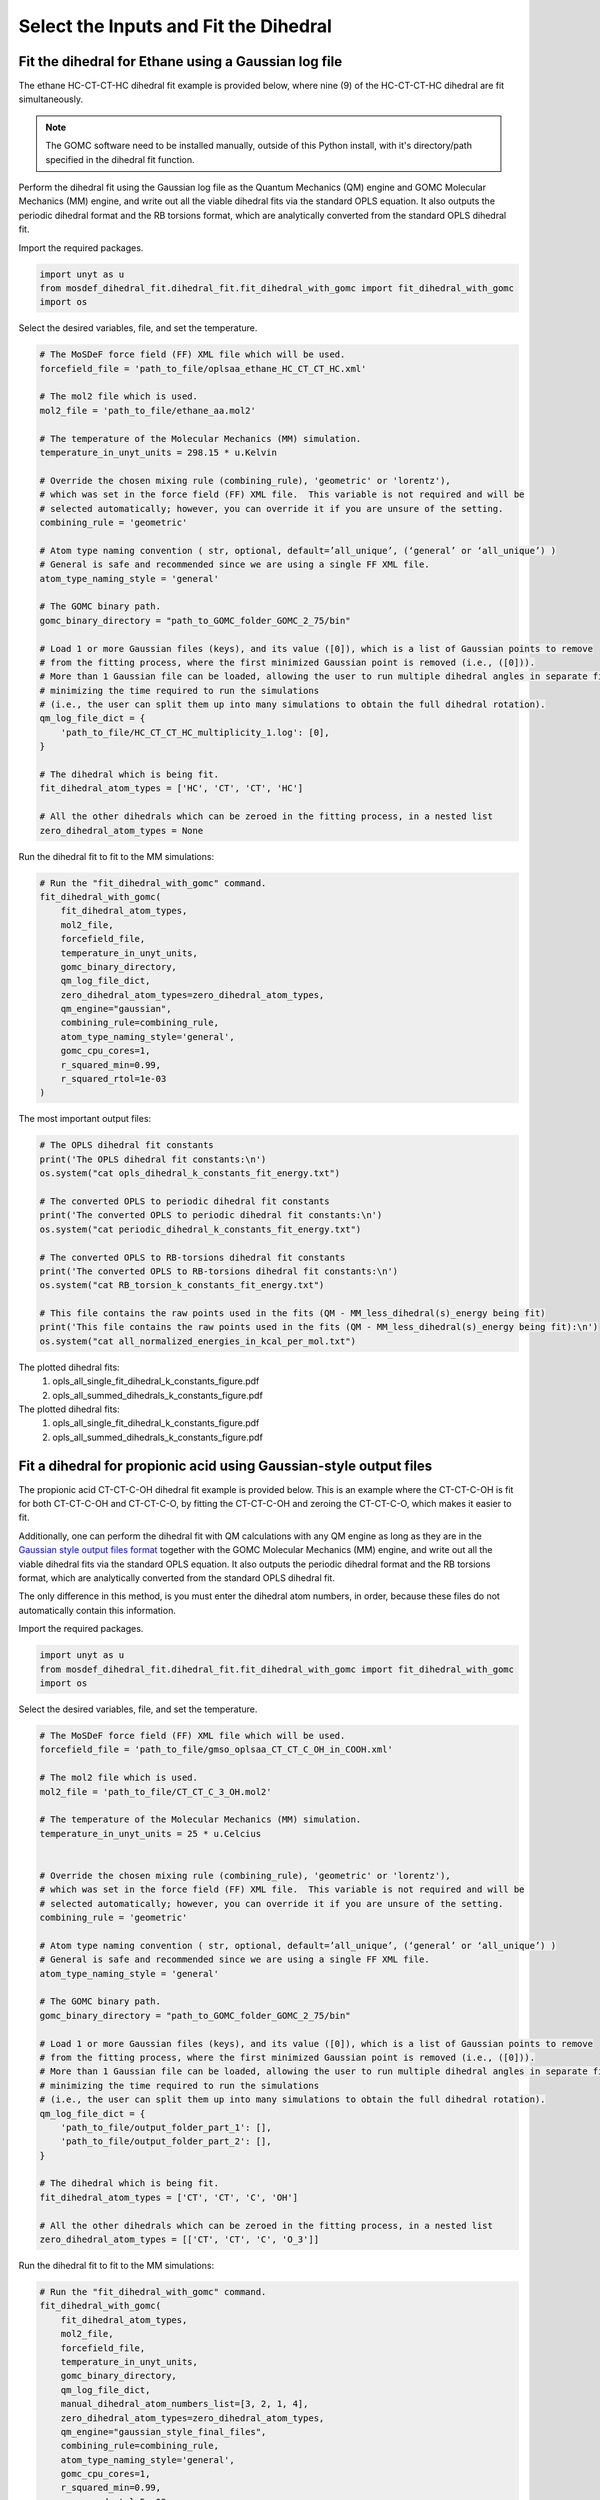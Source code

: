 Select the Inputs and Fit the Dihedral
======================================

Fit the dihedral for Ethane using a Gaussian log file
-----------------------------------------------------
The ethane HC-CT-CT-HC dihedral fit example is provided below, where nine (9) of the HC-CT-CT-HC dihedral are fit simultaneously.


.. note::
    The GOMC software need to be installed manually, outside of this Python install,
    with it's directory/path specified in the dihedral fit function.


Perform the dihedral fit using the Gaussian log file as the Quantum Mechanics (QM) engine
and GOMC Molecular Mechanics (MM) engine, and write out all the viable dihedral fits via the standard
OPLS equation.  It also outputs the periodic dihedral format and the RB torsions format,
which are analytically converted from the standard OPLS dihedral fit.

Import the required packages.

.. code:: ipython3

    import unyt as u
    from mosdef_dihedral_fit.dihedral_fit.fit_dihedral_with_gomc import fit_dihedral_with_gomc
    import os

Select the desired variables, file, and set the temperature.

.. code:: ipython3

    # The MoSDeF force field (FF) XML file which will be used.
    forcefield_file = 'path_to_file/oplsaa_ethane_HC_CT_CT_HC.xml'

    # The mol2 file which is used.
    mol2_file = 'path_to_file/ethane_aa.mol2'

    # The temperature of the Molecular Mechanics (MM) simulation.
    temperature_in_unyt_units = 298.15 * u.Kelvin

    # Override the chosen mixing rule (combining_rule), 'geometric' or 'lorentz'), 
    # which was set in the force field (FF) XML file.  This variable is not required and will be
    # selected automatically; however, you can override it if you are unsure of the setting.
    combining_rule = 'geometric'

    # Atom type naming convention ( str, optional, default=’all_unique’, (‘general’ or ‘all_unique’) )
    # General is safe and recommended since we are using a single FF XML file.
    atom_type_naming_style = 'general'

    # The GOMC binary path.
    gomc_binary_directory = "path_to_GOMC_folder_GOMC_2_75/bin"

    # Load 1 or more Gaussian files (keys), and its value ([0]), which is a list of Gaussian points to remove
    # from the fitting process, where the first minimized Gaussian point is removed (i.e., ([0])).
    # More than 1 Gaussian file can be loaded, allowing the user to run multiple dihedral angles in separate file,
    # minimizing the time required to run the simulations
    # (i.e., the user can split them up into many simulations to obtain the full dihedral rotation).
    qm_log_file_dict = {
        'path_to_file/HC_CT_CT_HC_multiplicity_1.log': [0],
    }

    # The dihedral which is being fit.
    fit_dihedral_atom_types = ['HC', 'CT', 'CT', 'HC']

    # All the other dihedrals which can be zeroed in the fitting process, in a nested list
    zero_dihedral_atom_types = None


Run the dihedral fit to fit to the MM simulations:

.. code:: ipython3

    # Run the "fit_dihedral_with_gomc" command.
    fit_dihedral_with_gomc(
        fit_dihedral_atom_types,
        mol2_file,
        forcefield_file,
        temperature_in_unyt_units,
        gomc_binary_directory,
        qm_log_file_dict,
        zero_dihedral_atom_types=zero_dihedral_atom_types,
        qm_engine="gaussian",
        combining_rule=combining_rule,
        atom_type_naming_style='general',
        gomc_cpu_cores=1,
        r_squared_min=0.99,
        r_squared_rtol=1e-03
    )

The most important output files:

.. code:: ipython3

    # The OPLS dihedral fit constants
    print('The OPLS dihedral fit constants:\n')
    os.system("cat opls_dihedral_k_constants_fit_energy.txt")

    # The converted OPLS to periodic dihedral fit constants
    print('The converted OPLS to periodic dihedral fit constants:\n')
    os.system("cat periodic_dihedral_k_constants_fit_energy.txt")

    # The converted OPLS to RB-torsions dihedral fit constants
    print('The converted OPLS to RB-torsions dihedral fit constants:\n')
    os.system("cat RB_torsion_k_constants_fit_energy.txt")

    # This file contains the raw points used in the fits (QM - MM_less_dihedral(s)_energy being fit)
    print('This file contains the raw points used in the fits (QM - MM_less_dihedral(s)_energy being fit):\n')
    os.system("cat all_normalized_energies_in_kcal_per_mol.txt")


The plotted dihedral fits:
   #. opls_all_single_fit_dihedral_k_constants_figure.pdf
   #. opls_all_summed_dihedrals_k_constants_figure.pdf


The plotted dihedral fits:
   #. opls_all_single_fit_dihedral_k_constants_figure.pdf
   #. opls_all_summed_dihedrals_k_constants_figure.pdf


Fit a dihedral for propionic acid using Gaussian-style output files
-------------------------------------------------------------------
The propionic acid CT-CT-C-OH dihedral fit example is provided below. This is an example where the CT-CT-C-OH is fit for both
CT-CT-C-OH and CT-CT-C-O, by fitting the CT-CT-C-OH and zeroing the CT-CT-C-O, which makes it easier to fit.

Additionally, one can perform the dihedral fit with QM calculations with any QM engine as long as they are in the
`Gaussian style output files format <https://github.com/bc118/MoSDeF-dihedral-fit/tree/main/mosdef_dihedral_fit/tests/files/gaussian_style_output_files>`_
together with the GOMC Molecular Mechanics (MM) engine, and write out all the viable dihedral fits via the standard
OPLS equation.  It also outputs the periodic dihedral format and the RB torsions format,
which are analytically converted from the standard OPLS dihedral fit.

The only difference in this method, is you must enter the dihedral atom numbers, in order, because these files do not
automatically contain this information.

Import the required packages.

.. code:: ipython3

    import unyt as u
    from mosdef_dihedral_fit.dihedral_fit.fit_dihedral_with_gomc import fit_dihedral_with_gomc
    import os

Select the desired variables, file, and set the temperature.

.. code:: ipython3

    # The MoSDeF force field (FF) XML file which will be used.
    forcefield_file = 'path_to_file/gmso_oplsaa_CT_CT_C_OH_in_COOH.xml'

    # The mol2 file which is used.
    mol2_file = 'path_to_file/CT_CT_C_3_OH.mol2'

    # The temperature of the Molecular Mechanics (MM) simulation.
    temperature_in_unyt_units = 25 * u.Celcius


    # Override the chosen mixing rule (combining_rule), 'geometric' or 'lorentz'), 
    # which was set in the force field (FF) XML file.  This variable is not required and will be
    # selected automatically; however, you can override it if you are unsure of the setting.
    combining_rule = 'geometric'

    # Atom type naming convention ( str, optional, default=’all_unique’, (‘general’ or ‘all_unique’) )
    # General is safe and recommended since we are using a single FF XML file.
    atom_type_naming_style = 'general'

    # The GOMC binary path.
    gomc_binary_directory = "path_to_GOMC_folder_GOMC_2_75/bin"

    # Load 1 or more Gaussian files (keys), and its value ([0]), which is a list of Gaussian points to remove
    # from the fitting process, where the first minimized Gaussian point is removed (i.e., ([0])).
    # More than 1 Gaussian file can be loaded, allowing the user to run multiple dihedral angles in separate file,
    # minimizing the time required to run the simulations
    # (i.e., the user can split them up into many simulations to obtain the full dihedral rotation).
    qm_log_file_dict = {
        'path_to_file/output_folder_part_1': [],
	'path_to_file/output_folder_part_2': [],
    }

    # The dihedral which is being fit.
    fit_dihedral_atom_types = ['CT', 'CT', 'C', 'OH']

    # All the other dihedrals which can be zeroed in the fitting process, in a nested list
    zero_dihedral_atom_types = [['CT', 'CT', 'C', 'O_3']]

Run the dihedral fit to fit to the MM simulations:

.. code:: ipython3

    # Run the "fit_dihedral_with_gomc" command.
    fit_dihedral_with_gomc(
        fit_dihedral_atom_types,
        mol2_file,
        forcefield_file,
        temperature_in_unyt_units,
        gomc_binary_directory,
        qm_log_file_dict,
	manual_dihedral_atom_numbers_list=[3, 2, 1, 4],
        zero_dihedral_atom_types=zero_dihedral_atom_types,
        qm_engine="gaussian_style_final_files",
        combining_rule=combining_rule,
        atom_type_naming_style='general',
        gomc_cpu_cores=1,
    	r_squared_min=0.99,
    	r_squared_rtol=5e-03
    )

The most important output files:

.. code:: ipython3

    # The OPLS dihedral fit constants
    print('The OPLS dihedral fit constants:\n')
    os.system("cat opls_dihedral_k_constants_fit_energy.txt")

    # The converted OPLS to periodic dihedral fit constants
    print('The converted OPLS to periodic dihedral fit constants:\n')
    os.system("cat periodic_dihedral_k_constants_fit_energy.txt")

    # The converted OPLS to RB-torsions dihedral fit constants
    print('The converted OPLS to RB-torsions dihedral fit constants:\n')
    os.system("cat RB_torsion_k_constants_fit_energy.txt")

    # This file contains the raw points used in the fits (QM - MM_less_dihedral(s)_energy being fit)
    print('This file contains the raw points used in the fits (QM - MM_less_dihedral(s)_energy being fit):\n')
    os.system("cat all_normalized_energies_in_kcal_per_mol.txt")


The plotted dihedral fits:
   #. opls_all_single_fit_dihedral_k_constants_figure.pdf
   #. opls_all_summed_dihedrals_k_constants_figure.pdf
